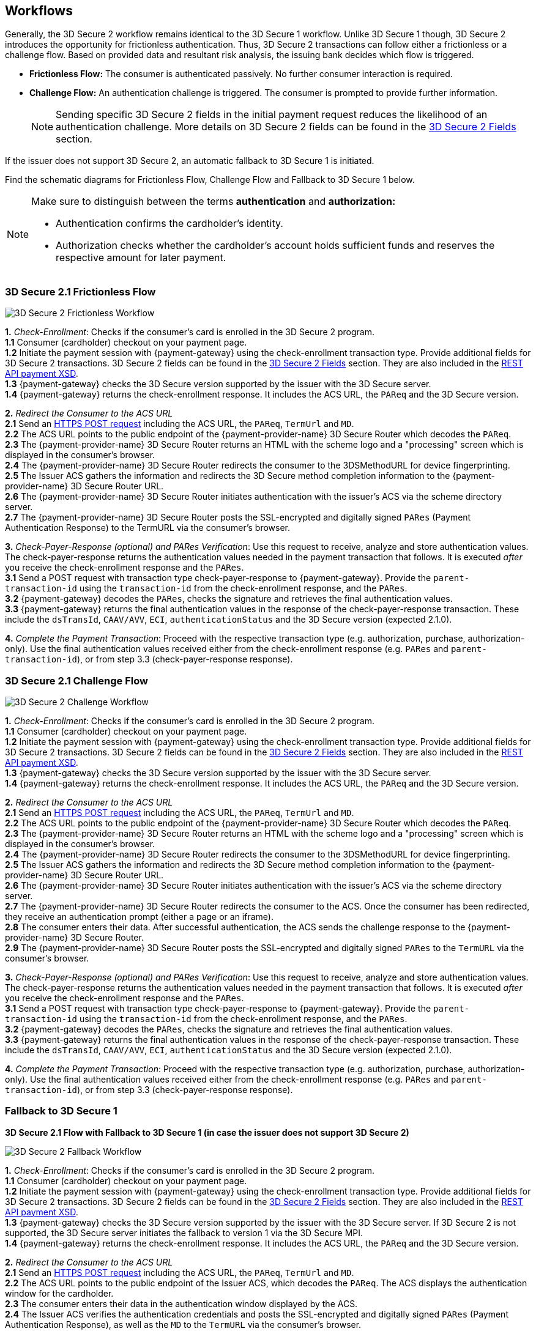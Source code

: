 [#3DS2_Workflow]
== Workflows

Generally, the 3D Secure 2 workflow remains identical to the 3D Secure 1 workflow. Unlike 3D Secure 1 though, 3D Secure 2 introduces the opportunity for frictionless authentication. Thus, 3D Secure 2 transactions can follow either a frictionless or a challenge flow. Based on provided data and resultant risk analysis, the issuing bank decides which flow is triggered.

- *Frictionless Flow:* The consumer is authenticated passively. No further consumer interaction is required. 
- *Challenge Flow:* An authentication challenge is triggered. The consumer is prompted to provide further information.

+
NOTE: Sending specific 3D Secure 2 fields in the initial payment request reduces the likelihood of an authentication challenge. More details on 3D Secure 2 fields can be found in the <<CreditCard_3DS2_Fields, 3D Secure 2 Fields>> section.

If the issuer does not support 3D Secure 2, an automatic fallback to 3D Secure 1 is initiated.

Find the schematic diagrams for Frictionless Flow, Challenge Flow and Fallback to 3D Secure 1 below.

[NOTE]
====
Make sure to distinguish between the terms *authentication* and *authorization:*

- Authentication confirms the cardholder's identity.
- Authorization checks whether the cardholder's account holds sufficient funds and reserves the respective amount for later payment. 

//-
====

[#3DS2_worfklow_3DS2FF]
=== 3D Secure 2.1 Frictionless Flow

image::images/diagrams/3ds-frictionless.svg[3D Secure 2 Frictionless Workflow, align="center"]

*1.* _Check-Enrollment_: Checks if the consumer’s card is enrolled in the 3D Secure 2 program. +
*1.1* Consumer (cardholder) checkout on your payment page. +
*1.2* Initiate the payment session with {payment-gateway} using the check-enrollment transaction type. Provide additional fields for 3D Secure 2 transactions. 3D Secure 2 fields can be found in the <<CreditCard_3DS2_Fields, 3D Secure 2 Fields>> section. They are also included in the <<Appendix_Xml, REST API payment XSD>>. +
*1.3* {payment-gateway} checks the 3D Secure version supported by the issuer with the 3D Secure server. +
*1.4* {payment-gateway} returns the check-enrollment response. It includes the ACS URL, the ``PAReq`` and the 3D Secure version. +

*2.* _Redirect the Consumer to the ACS URL_ +
*2.1* Send an <<3DS2_IntegrationGuide_REST_AutoSubmission, HTTPS POST request>> including the ACS URL, the ``PAReq``, ``TermUrl`` and ``MD``. +
*2.2* The ACS URL points to the public endpoint of the {payment-provider-name} 3D Secure Router which decodes the ``PAReq``. +
*2.3* The {payment-provider-name} 3D Secure Router returns an HTML with the scheme logo and a "processing" screen which is displayed in the consumer's browser. +
*2.4* The {payment-provider-name} 3D Secure Router redirects the consumer to the 3DSMethodURL for device fingerprinting. +
*2.5* The Issuer ACS gathers the information and redirects the 3D Secure method completion information to the
{payment-provider-name} 3D Secure Router URL. +
*2.6* The {payment-provider-name} 3D Secure Router initiates authentication with the issuer's ACS via the scheme directory server. +
*2.7* The {payment-provider-name} 3D Secure Router posts the SSL-encrypted and digitally signed ``PARes`` (Payment Authentication Response) to the TermURL via the consumer’s browser. +

*3.* _Check-Payer-Response_ _(optional) and_ _PARes_ _Verification_: Use this request to receive, analyze and store authentication values.  The check-payer-response returns the authentication values needed in the payment transaction that follows. It is executed _after_ you receive the check-enrollment response and the ``PARes``. +
*3.1* Send a POST request with transaction type check-payer-response to {payment-gateway}. Provide the ``parent-transaction-id`` using the ``transaction-id`` from the check-enrollment response, and the ``PARes``. +
*3.2* {payment-gateway} decodes the ``PARes``, checks the signature and retrieves the final authentication values. +
*3.3* {payment-gateway} returns the final authentication values in the response of the check-payer-response transaction. These include the ``dsTransId``, ``CAAV/AVV``, ``ECI``, ``authenticationStatus`` and the 3D Secure version (expected 2.1.0). +

*4.* _Complete the Payment Transaction_: Proceed with the respective transaction type (e.g. authorization, purchase, authorization-only). Use the final authentication values received either from the check-enrollment response (e.g. ``PARes`` and ``parent-transaction-id``), or from step 3.3 (check-payer-response response).

[#3DS2_worfklow_3DS2CF]
=== 3D Secure 2.1 Challenge Flow

image::images/diagrams/3ds-challenge.svg[3D Secure 2 Challenge Workflow, align="center"]

*1.* _Check-Enrollment_: Checks if the consumer’s card is enrolled in the 3D Secure 2 program. +
*1.1* Consumer (cardholder) checkout on your payment page. +
*1.2* Initiate the payment session with {payment-gateway} using the check-enrollment transaction type. Provide additional fields for 3D Secure 2 transactions. 3D Secure 2 fields can be found in the <<CreditCard_3DS2_Fields, 3D Secure 2 Fields>> section. They are also included in the <<Appendix_Xml, REST API payment XSD>>. + 
*1.3* {payment-gateway} checks the 3D Secure version supported by the issuer with the 3D Secure server. +
*1.4* {payment-gateway} returns the check-enrollment response. It includes the ACS URL, the ``PAReq`` and the 3D Secure version. +

*2.* _Redirect the Consumer to the ACS URL_ +
*2.1* Send an <<3DS2_IntegrationGuide_REST_AutoSubmission, HTTPS POST request>>  including the ACS URL, the ``PAReq``, ``TermUrl`` and ``MD``. +
*2.2* The ACS URL points to the public endpoint of the {payment-provider-name} 3D Secure Router which decodes the ``PAReq``. +
*2.3* The {payment-provider-name} 3D Secure Router returns an HTML with the scheme logo and a "processing" screen which is displayed in the consumer's browser. +
*2.4* The {payment-provider-name} 3D Secure Router redirects the consumer to the 3DSMethodURL for device fingerprinting. +
*2.5* The Issuer ACS gathers the information and redirects the 3D Secure method completion information to the
{payment-provider-name} 3D Secure Router URL. +
*2.6* The {payment-provider-name} 3D Secure Router initiates authentication with the issuer's ACS via the scheme directory server. +
*2.7* The {payment-provider-name} 3D Secure Router redirects the consumer to the ACS. Once the consumer has been redirected, they receive an authentication prompt (either a page or an iframe). +
*2.8* The consumer enters their data. After successful authentication, the ACS sends the challenge response to the {payment-provider-name} 3D Secure Router. +
*2.9* The {payment-provider-name} 3D Secure Router posts the SSL-encrypted and digitally signed ``PARes`` to the ``TermURL`` via the consumer’s browser. +

*3.* _Check-Payer-Response (optional) and_ _PARes_ _Verification_: Use this request to receive, analyze and store authentication values. The check-payer-response returns the authentication values needed in the payment transaction that follows. It is executed _after_ you receive the check-enrollment response and the ``PARes``. +
*3.1* Send a POST request with transaction type check-payer-response to {payment-gateway}. Provide the ``parent-transaction-id`` using the ``transaction-id`` from the check-enrollment response, and the ``PARes``. +
*3.2* {payment-gateway} decodes the ``PARes``, checks the signature and retrieves the final authentication values. +
*3.3* {payment-gateway} returns the final authentication values in the response of the check-payer-response transaction. These include the ``dsTransId``, ``CAAV/AVV``, ``ECI``, ``authenticationStatus`` and the 3D Secure version (expected 2.1.0). +

*4.* _Complete the Payment Transaction_: Proceed with the respective transaction type (e.g. authorization, purchase, authorization-only). Use the final authentication values received either from the check-enrollment response (e.g. ``PARes`` and ``parent-transaction-id``), or from step 3.3 (check-payer-response response).

[#3DS2_worfklow_fallback]
=== Fallback to 3D Secure 1

[#3DS2_IntegrationGuide_REST_worfklow_3DS2FBF]
*3D Secure 2.1 Flow with Fallback to 3D Secure 1 (in case the issuer does not support 3D Secure 2)*

image::images/diagrams/3ds-fallback.svg[3D Secure 2 Fallback Workflow, align="center"]

*1.* _Check-Enrollment_: Checks if the consumer’s card is enrolled in the 3D Secure 2 program. +
*1.1* Consumer (cardholder) checkout on your payment page. +
*1.2* Initiate the payment session with {payment-gateway} using the check-enrollment transaction type. Provide additional fields for 3D Secure 2 transactions. 3D Secure 2 fields can be found in the <<CreditCard_3DS2_Fields, 3D Secure 2 Fields>> section. They are also included in the <<Appendix_Xml, REST API payment XSD>>. +
*1.3* {payment-gateway} checks the 3D Secure version supported by the issuer with the 3D Secure server. If 3D Secure 2 is not supported, the 3D Secure server initiates the fallback to version 1 via the 3D Secure MPI. +
*1.4* {payment-gateway} returns the check-enrollment response. It includes the ACS URL, the ``PAReq`` and the 3D Secure version. +

*2.* _Redirect the Consumer to the ACS URL_ +
*2.1* Send an <<3DS2_IntegrationGuide_REST_AutoSubmission, HTTPS POST request>> including the ACS URL, the ``PAReq``, ``TermUrl`` and ``MD``. +
*2.2* The ACS URL points to the public endpoint of the Issuer ACS, which decodes the ``PAReq``. The ACS displays the authentication window for the cardholder. +
*2.3* The consumer enters their data in the authentication window displayed by the ACS. +
*2.4* The Issuer ACS verifies the authentication credentials and posts the SSL-encrypted and digitally signed ``PARes`` (Payment Authentication Response), as well as the ``MD`` to the ``TermURL`` via the consumer’s browser. +

*3.* _Check-Payer-Response_ _(optional) and_ _PARes_ _Verification_: Use this request to receive, analyze and store authentication values. The check-payer-response returns the authentication values needed in the payment transaction that follows. It is executed _after_ you receive the check-enrollment response and the ``PARes``. +
*3.1* Send a POST request with transaction type check-payer-response to {payment-gateway}. Provide the ``parent-transaction-id`` using the ``transaction-id`` from the check-enrollment response, and the ``PARes``. +
*3.2* {payment-gateway} verifies the ``PARes`` with the 3D Secure MPI and receives the final authentication values. +
*3.3* {payment-gateway} returns the final authentication values in the response of the check-payer-response transaction. These include the ``XID``, ``CAAV/AVV``, ``ECI``, ``authenticationStatus`` and the 3D Secure version. +

*4.* _Complete the Payment Transaction_: Proceed with the respective transaction type (e.g. authorization, purchase, authorization-only). Use the final authentication values received either from the check-enrollment response (e.g. ``PARes`` and ``parent-transaction-id``), or from step 3.3 (check-payer-response response).

//-
